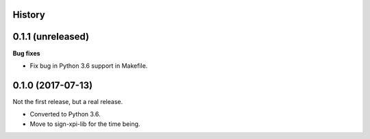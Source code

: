 History
-------

0.1.1 (unreleased)
------------------

**Bug fixes**

- Fix bug in Python 3.6 support in Makefile.


0.1.0 (2017-07-13)
------------------

Not the first release, but a real release.

- Converted to Python 3.6.

- Move to sign-xpi-lib for the time being.
